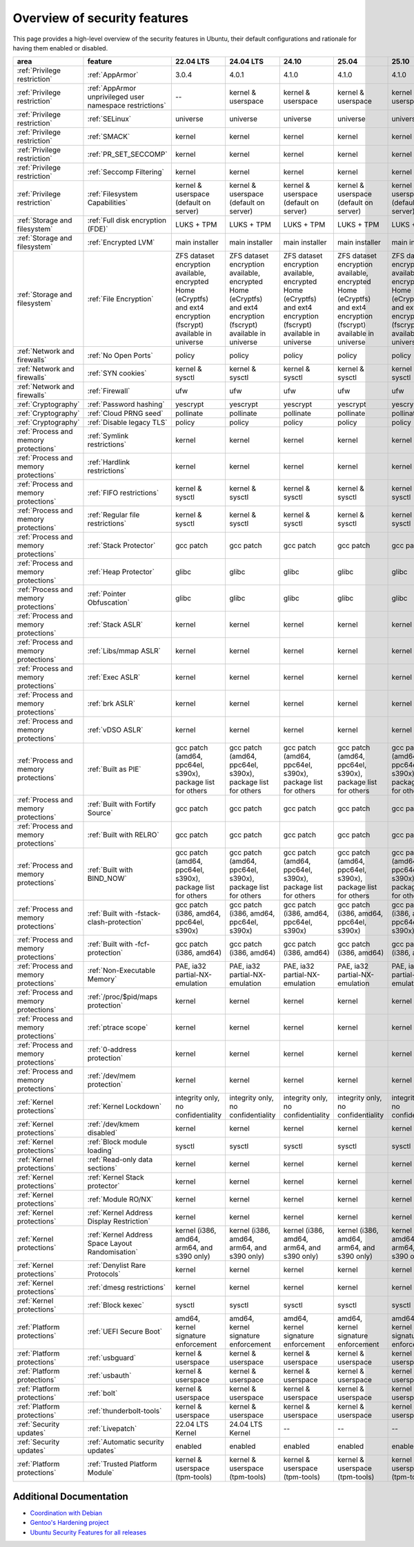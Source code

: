 Overview of security features
##############################

This page provides a high-level overview of the security features in Ubuntu, their default configurations and rationale for having them enabled or disabled.

.. csv-table:: 
   :header: area, feature, 22.04 LTS, 24.04 LTS, 24.10, 25.04, 25.10
   :widths: auto

   :ref:`Privilege restriction`, :ref:`AppArmor`, 3.0.4, 4.0.1, 4.1.0, 4.1.0, 4.1.0
   :ref:`Privilege restriction`, :ref:`AppArmor unprivileged user namespace restrictions`, --, kernel & userspace, kernel & userspace, kernel & userspace, kernel & userspace
   :ref:`Privilege restriction`, :ref:`SELinux`, universe, universe, universe, universe, universe 
   :ref:`Privilege restriction`, :ref:`SMACK`, kernel, kernel, kernel, kernel, kernel 
   :ref:`Privilege restriction`, :ref:`PR_SET_SECCOMP`, kernel, kernel, kernel, kernel, kernel
   :ref:`Privilege restriction`, :ref:`Seccomp Filtering`, kernel, kernel, kernel, kernel, kernel 
   :ref:`Privilege restriction`, :ref:`Filesystem Capabilities`, kernel & userspace (default on server), kernel & userspace (default on server), kernel & userspace (default on server), kernel & userspace (default on server), kernel & userspace (default on server) 
   :ref:`Storage and filesystem`, :ref:`Full disk encryption (FDE)`, LUKS + TPM, LUKS + TPM, LUKS + TPM, LUKS + TPM, LUKS + TPM
   :ref:`Storage and filesystem`, :ref:`Encrypted LVM`, main installer, main installer, main installer, main installer, main installer 
   :ref:`Storage and filesystem`, :ref:`File Encryption`, "ZFS dataset encryption available, encrypted Home (eCryptfs) and ext4 encryption (fscrypt) available in universe", "ZFS dataset encryption available, encrypted Home (eCryptfs) and ext4 encryption (fscrypt) available in universe", "ZFS dataset encryption available, encrypted Home (eCryptfs) and ext4 encryption (fscrypt) available in universe", "ZFS dataset encryption available, encrypted Home (eCryptfs) and ext4 encryption (fscrypt) available in universe", "ZFS dataset encryption available, encrypted Home (eCryptfs) and ext4 encryption (fscrypt) available in universe"
   :ref:`Network and firewalls`, :ref:`No Open Ports`, policy, policy, policy, policy, policy 
   :ref:`Network and firewalls`, :ref:`SYN cookies`, kernel & sysctl, kernel & sysctl, kernel & sysctl, kernel & sysctl, kernel & sysctl 
   :ref:`Network and firewalls`, :ref:`Firewall`, ufw, ufw, ufw, ufw, ufw 
   :ref:`Cryptography`, :ref:`Password hashing`, yescrypt, yescrypt, yescrypt, yescrypt, yescrypt 
   :ref:`Cryptography`, :ref:`Cloud PRNG seed`, pollinate, pollinate, pollinate, pollinate, pollinate
   :ref:`Cryptography`, :ref:`Disable legacy TLS`, policy, policy, policy, policy, policy 
   :ref:`Process and memory protections`, :ref:`Symlink restrictions`, kernel, kernel, kernel, kernel, kernel 
   :ref:`Process and memory protections`, :ref:`Hardlink restrictions`, kernel, kernel, kernel, kernel, kernel 
   :ref:`Process and memory protections`, :ref:`FIFO restrictions`, kernel & sysctl, kernel & sysctl, kernel & sysctl, kernel & sysctl, kernel & sysctl
   :ref:`Process and memory protections`, :ref:`Regular file restrictions`, kernel & sysctl, kernel & sysctl, kernel & sysctl, kernel & sysctl, kernel & sysctl
   :ref:`Process and memory protections`, :ref:`Stack Protector`, gcc patch, gcc patch, gcc patch, gcc patch, gcc patch 
   :ref:`Process and memory protections`, :ref:`Heap Protector`, glibc, glibc, glibc, glibc, glibc 
   :ref:`Process and memory protections`, :ref:`Pointer Obfuscation`, glibc, glibc, glibc, glibc, glibc 
   :ref:`Process and memory protections`, :ref:`Stack ASLR`, kernel, kernel, kernel, kernel, kernel 
   :ref:`Process and memory protections`, :ref:`Libs/mmap ASLR`, kernel, kernel, kernel, kernel, kernel 
   :ref:`Process and memory protections`, :ref:`Exec ASLR`, kernel, kernel, kernel, kernel, kernel 
   :ref:`Process and memory protections`, :ref:`brk ASLR`, kernel, kernel, kernel, kernel, kernel
   :ref:`Process and memory protections`, :ref:`vDSO ASLR`, kernel, kernel, kernel, kernel, kernel 
   :ref:`Process and memory protections`, :ref:`Built as PIE`, "gcc patch (amd64, ppc64el, s390x), package list for others", "gcc patch (amd64, ppc64el, s390x), package list for others", "gcc patch (amd64, ppc64el, s390x), package list for others", "gcc patch (amd64, ppc64el, s390x), package list for others", "gcc patch (amd64, ppc64el, s390x), package list for others"
   :ref:`Process and memory protections`, :ref:`Built with Fortify Source`, gcc patch, gcc patch, gcc patch, gcc patch, gcc patch
   :ref:`Process and memory protections`, :ref:`Built with RELRO`, gcc patch, gcc patch, gcc patch, gcc patch, gcc patch
   :ref:`Process and memory protections`, :ref:`Built with BIND_NOW`, "gcc patch (amd64, ppc64el, s390x), package list for others", "gcc patch (amd64, ppc64el, s390x), package list for others", "gcc patch (amd64, ppc64el, s390x), package list for others", "gcc patch (amd64, ppc64el, s390x), package list for others", "gcc patch (amd64, ppc64el, s390x), package list for others"
   :ref:`Process and memory protections`, :ref:`Built with -fstack-clash-protection`, "gcc patch (i386, amd64, ppc64el, s390x)", "gcc patch (i386, amd64, ppc64el, s390x)", "gcc patch (i386, amd64, ppc64el, s390x)", "gcc patch (i386, amd64, ppc64el, s390x)", "gcc patch (i386, amd64, ppc64el, s390x)"
   :ref:`Process and memory protections`, :ref:`Built with -fcf-protection`, "gcc patch (i386, amd64)", "gcc patch (i386, amd64)", "gcc patch (i386, amd64)", "gcc patch (i386, amd64)", "gcc patch (i386, amd64)"
   :ref:`Process and memory protections`, :ref:`Non-Executable Memory`, "PAE, ia32 partial-NX-emulation", "PAE, ia32 partial-NX-emulation", "PAE, ia32 partial-NX-emulation", "PAE, ia32 partial-NX-emulation", "PAE, ia32 partial-NX-emulation"
   :ref:`Process and memory protections`, :ref:`/proc/$pid/maps protection`, kernel, kernel, kernel, kernel, kernel 
   :ref:`Process and memory protections`, :ref:`ptrace scope`, kernel, kernel, kernel, kernel, kernel 
   :ref:`Process and memory protections`, :ref:`0-address protection`, kernel, kernel, kernel, kernel, kernel 
   :ref:`Process and memory protections`, :ref:`/dev/mem protection`, kernel, kernel, kernel, kernel, kernel 
   :ref:`Kernel protections`, :ref:`Kernel Lockdown`, "integrity only, no confidentiality", "integrity only, no confidentiality", "integrity only, no confidentiality", "integrity only, no confidentiality", "integrity only, no confidentiality"
   :ref:`Kernel protections`, :ref:`/dev/kmem disabled`, kernel, kernel, kernel, kernel, kernel 
   :ref:`Kernel protections`, :ref:`Block module loading`, sysctl, sysctl, sysctl, sysctl, sysctl
   :ref:`Kernel protections`, :ref:`Read-only data sections`, kernel, kernel, kernel, kernel, kernel 
   :ref:`Kernel protections`, :ref:`Kernel Stack protector`, kernel, kernel, kernel, kernel, kernel 
   :ref:`Kernel protections`, :ref:`Module RO/NX`, kernel, kernel, kernel, kernel, kernel 
   :ref:`Kernel protections`, :ref:`Kernel Address Display Restriction`, kernel, kernel, kernel, kernel, kernel
   :ref:`Kernel protections`, :ref:`Kernel Address Space Layout Randomisation`, "kernel (i386, amd64, arm64, and s390 only)", "kernel (i386, amd64, arm64, and s390 only)", "kernel (i386, amd64, arm64, and s390 only)", "kernel (i386, amd64, arm64, and s390 only)", "kernel (i386, amd64, arm64, and s390 only)"
   :ref:`Kernel protections`, :ref:`Denylist Rare Protocols`, kernel, kernel, kernel, kernel, kernel 
   :ref:`Kernel protections`, :ref:`dmesg restrictions`, kernel, kernel, kernel, kernel, kernel
   :ref:`Kernel protections`, :ref:`Block kexec`, sysctl, sysctl, sysctl, sysctl, sysctl
   :ref:`Platform protections`, :ref:`UEFI Secure Boot`, "amd64, kernel signature enforcement", "amd64, kernel signature enforcement", "amd64, kernel signature enforcement", "amd64, kernel signature enforcement", "amd64, kernel signature enforcement"
   :ref:`Platform protections`, :ref:`usbguard`, "kernel & userspace", "kernel & userspace", "kernel & userspace", "kernel & userspace", "kernel & userspace"
   :ref:`Platform protections`, :ref:`usbauth`, "kernel & userspace", "kernel & userspace", "kernel & userspace", "kernel & userspace", "kernel & userspace"
   :ref:`Platform protections`, :ref:`bolt`, "kernel & userspace", "kernel & userspace", "kernel & userspace", "kernel & userspace", "kernel & userspace"
   :ref:`Platform protections`, :ref:`thunderbolt-tools`, "kernel & userspace", "kernel & userspace", "kernel & userspace", "kernel & userspace", "kernel & userspace"
   :ref:`Security updates`, :ref:`Livepatch`, "22.04 LTS Kernel", "24.04 LTS Kernel", "--", "--", "--"
   :ref:`Security updates`, :ref:`Automatic security updates`, enabled, enabled, enabled, enabled, enabled
   :ref:`Platform protections`, :ref:`Trusted Platform Module`, "kernel & userspace (tpm-tools)", "kernel & userspace (tpm-tools)", "kernel & userspace (tpm-tools)", "kernel & userspace (tpm-tools)", "kernel & userspace (tpm-tools)"

Additional Documentation
========================

- `Coordination with Debian <https://wiki.debian.org/Hardening>`_
- `Gentoo's Hardening project <https://www.gentoo.org/proj/en/hardened/hardened-toolchain.xml>`_
- `Ubuntu Security Features for all releases <https://wiki.ubuntu.com/Security/Features>`_





